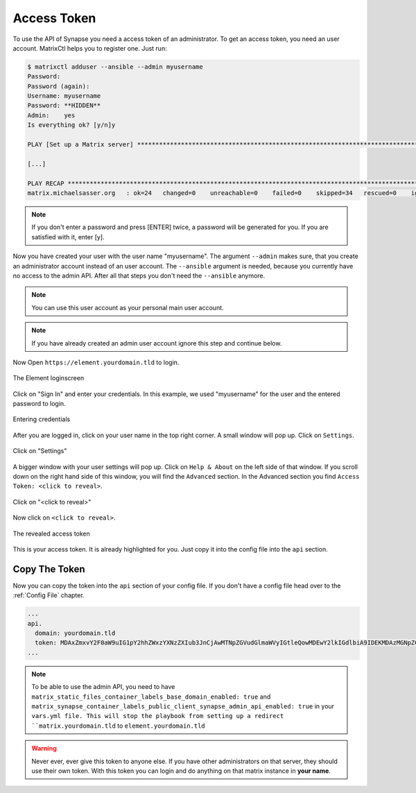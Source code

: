 Access Token
************

To use the API of Synapse you need a access token of an administrator.
To get an access token, you need an user account.
MatrixCtl helps you to register one. Just run:

.. code-block:: console

  $ matrixctl adduser --ansible --admin myusername
  Password:
  Password (again):
  Username: myusername
  Password: **HIDDEN**
  Admin:    yes
  Is everything ok? [y/n]y

  PLAY [Set up a Matrix server] *********************************************************************************

  [...]

  PLAY RECAP ****************************************************************************************************
  matrix.michaelsasser.org   : ok=24   changed=0    unreachable=0    failed=0    skipped=34   rescued=0    ignored=0


.. note:: If you don't enter a password and press [ENTER] twice, a password
           will be generated for you. If you are satisfied with it, enter [y].

Now you have created your user with the user name "myusername". The argument
``--admin`` makes sure, that you create an administrator account instead of an
user account. The ``--ansible`` argument is needed, because you currently have
no access to the admin API. After all that steps you don't need the
``--ansible`` anymore.

.. note:: You can use this user account as your personal main user account.

.. note:: If you have already created an admin user account ignore this step
          and continue below.

Now Open ``https://element.yourdomain.tld`` to login.

.. figure:: img/loginscreen.png
    :align: center
    :alt: login screen image
    :figclass: align-center

    The Element loginscreen

Click on "Sign In" and enter your credentials. In this example, we used
"myusername" for the user and the entered password to login.

.. figure:: img/loginscreen_login.png
    :align: center
    :alt: login screen login image
    :figclass: align-center

    Entering credentials

After you are logged in, click on your user name in the top right corner. A
small window will pop up. Click on ``Settings``.

.. figure:: img/click_on_settings.png
    :align: center
    :alt: click on settings image
    :figclass: align-center

    Click on "Settings"

A bigger window with your user settings will pop up. Click on ``Help & About``
on the left side of that window. If you scroll down on the right
hand side of this window, you will find the ``Advanced`` section.
In the Advanced section you find ``Access Token: <click to reveal>``.

.. figure:: img/reveal_access_token.png
    :align: center
    :alt: click on reveal access token image
    :figclass: align-center

    Click on "<click to reveal>"

Now click on ``<click to reveal>``.

.. figure:: img/revealed_access_token.png
    :align: center
    :alt: the revealed access token image
    :figclass: align-center

    The revealed access token

This is your access token. It is already highlighted for you. Just copy it into
the config file into the ``api`` section.

Copy The Token
--------------

Now you can copy the token into the ``api`` section of your config file.
If you don't have a config file head over to the :ref:`Config File` chapter.

.. code-block:: yaml

   ...
   api.
     domain: yourdomain.tld
     token: MDAxZmxvY2F0aW9uIG1pY2hhZWxzYXNzZXIub3JnCjAwMTNpZGVudGlmaWVyIGtleQowMDEwY2lkIGdlbiA9IDEKMDAzMGNpZCB1c2VyX2lkID0gQG15dXNlcm5hbWU6bWljaGFlbHNhc3Nlci5vcmcKMDAxNmNpZCB0eXBlID0gYWNjZXNzCjAwMjFjaWQgbm9uY2UgPSA3WkB1KkdyY3JTRG1CI3Z0CjAwMmZzaWduYXR1cmUgJblnYOAEQJVeHaMgwnMsAagpZBc8CIC6Dwwy027tfJAK
   ...


.. note:: To be able to use the admin API, you need to have
          ``matrix_static_files_container_labels_base_domain_enabled: true``
          and
          ``matrix_synapse_container_labels_public_client_synapse_admin_api_enabled: true``
          in your ``vars.yml file. This will stop the playbook from setting
          up a redirect ``matrix.yourdomain.tld`` to
          ``element.yourdomain.tld``


.. warning:: Never ever, ever give this token to anyone else. If you have other
             administrators on that server, they should use their own token.
             With this token you can login and do anything on that matrix
             instance in **your name**.
